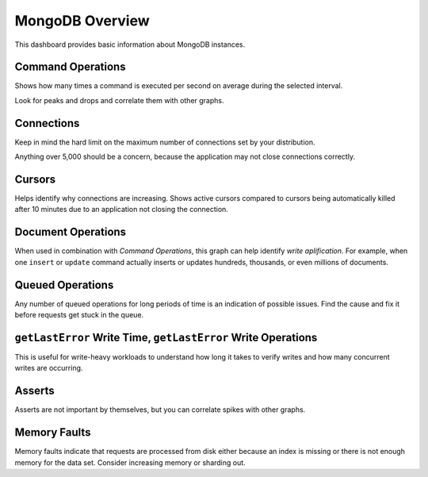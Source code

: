 .. _dashboard-mongodb-overview:

################
MongoDB Overview
################

This dashboard provides basic information about MongoDB instances.

.. _dashboard-mongodb-overview.command-operations:
.. _command-operations:

******************
Command Operations
******************

Shows how many times a command is executed per second on average during the
selected interval.

Look for peaks and drops and correlate them with other graphs.

.. _dashboard-mongodb-overview.connections:
.. _connections:

***********
Connections
***********

Keep in mind the hard limit on the maximum number of connections set by your
distribution.

Anything over 5,000 should be a concern, because the application may not close
connections correctly.

.. _dashboard-mongodb-overview.cursors:
.. _cursors:

*******
Cursors
*******

Helps identify why connections are increasing.  Shows active cursors compared to
cursors being automatically killed after 10 minutes due to an application not
closing the connection.

.. _dashboard-mongodb-overview.document-operations:
.. _document-operations:

*******************
Document Operations
*******************

When used in combination with *Command Operations*, this graph can help
identify *write aplification*.  For example, when one ``insert`` or ``update``
command actually inserts or updates hundreds, thousands, or even millions of
documents.

.. _dashboard-mongodb-overview.queued-operations:
.. _queued-operations:

*****************
Queued Operations
*****************

Any number of queued operations for long periods of time is an indication of
possible issues.  Find the cause and fix it before requests get stuck in the
queue.

.. _dashboard-mongodb-overview.getlasterror-write-time.operations:
.. _getlasterror-write-time.operations:

**************************************************************
``getLastError`` Write Time, ``getLastError`` Write Operations
**************************************************************

This is useful for write-heavy workloads to understand how long it takes to
verify writes and how many concurrent writes are occurring.

.. _dashboard-mongodb-overview.asserts:
.. _asserts:

*******
Asserts
*******

Asserts are not important by themselves, but you can correlate spikes with other
graphs.

.. _dashboard-mongodb-overview.memory-faults:
.. _memory-faults:

*************
Memory Faults
*************

Memory faults indicate that requests are processed from disk either because an
index is missing or there is not enough memory for the data set.  Consider
increasing memory or sharding out.
